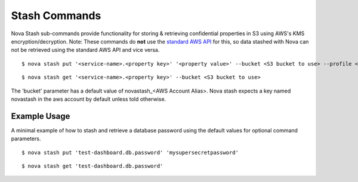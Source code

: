 ==================
**Stash Commands**
==================

Nova Stash sub-commands provide functionality for storing & retrieving confidential properties in S3 using AWS's KMS encryption/decryption.
Note: These commands do **not** use the `standard AWS API <http://docs.aws.amazon.com/AmazonS3/latest/dev/UsingClientSideEncryption.html>`_ for this, so data stashed with Nova can not be retrieved using the standard AWS API and vice versa.

::

    $ nova stash put '<service-name>.<property key>' '<property value>' --bucket <S3 bucket to use> --profile <profile to use> -k <KMS key alias>

::

    $ nova stash get '<service-name>.<property key>' --bucket <S3 bucket to use>

The 'bucket' parameter has a default value of novastash_<AWS Account Alias>. Nova stash expects a key named novastash in the aws account by default unless told otherwise.

**Example Usage**
-----------------

A minimal example of how to stash and retrieve a database password using the default values for optional command parameters.

::

    $ nova stash put 'test-dashboard.db.password' 'mysupersecretpassword'

::

    $ nova stash get 'test-dashboard.db.password'
